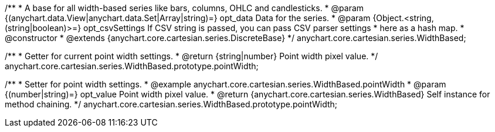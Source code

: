 /**
 * A base for all width-based series like bars, columns, OHLC and candlesticks.
 * @param {(anychart.data.View|anychart.data.Set|Array|string)=} opt_data Data for the series.
 * @param {Object.<string, (string|boolean)>=} opt_csvSettings If CSV string is passed, you can pass CSV parser settings
 *    here as a hash map.
 * @constructor
 * @extends {anychart.core.cartesian.series.DiscreteBase}
 */
anychart.core.cartesian.series.WidthBased;

/**
 * Getter for current point width settings.
 * @return {string|number} Point width pixel value.
 */
anychart.core.cartesian.series.WidthBased.prototype.pointWidth;

/**
 * Setter for point width settings.
 * @example anychart.core.cartesian.series.WidthBased.pointWidth
 * @param {(number|string)=} opt_value Point width pixel value.
 * @return {anychart.core.cartesian.series.WidthBased} Self instance for method chaining.
 */
anychart.core.cartesian.series.WidthBased.prototype.pointWidth;

